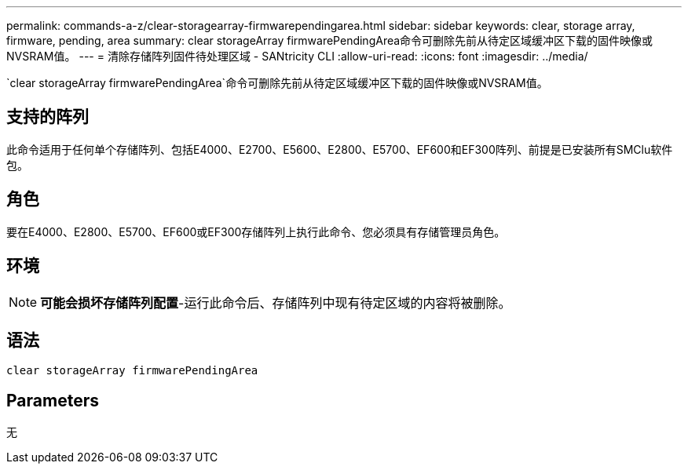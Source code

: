 ---
permalink: commands-a-z/clear-storagearray-firmwarependingarea.html 
sidebar: sidebar 
keywords: clear, storage array, firmware, pending, area 
summary: clear storageArray firmwarePendingArea命令可删除先前从待定区域缓冲区下载的固件映像或NVSRAM值。 
---
= 清除存储阵列固件待处理区域 - SANtricity CLI
:allow-uri-read: 
:icons: font
:imagesdir: ../media/


[role="lead"]
`clear storageArray firmwarePendingArea`命令可删除先前从待定区域缓冲区下载的固件映像或NVSRAM值。



== 支持的阵列

此命令适用于任何单个存储阵列、包括E4000、E2700、E5600、E2800、E5700、EF600和EF300阵列、前提是已安装所有SMClu软件包。



== 角色

要在E4000、E2800、E5700、EF600或EF300存储阵列上执行此命令、您必须具有存储管理员角色。



== 环境

[NOTE]
====
*可能会损坏存储阵列配置*-运行此命令后、存储阵列中现有待定区域的内容将被删除。

====


== 语法

[source, cli]
----
clear storageArray firmwarePendingArea
----


== Parameters

无
